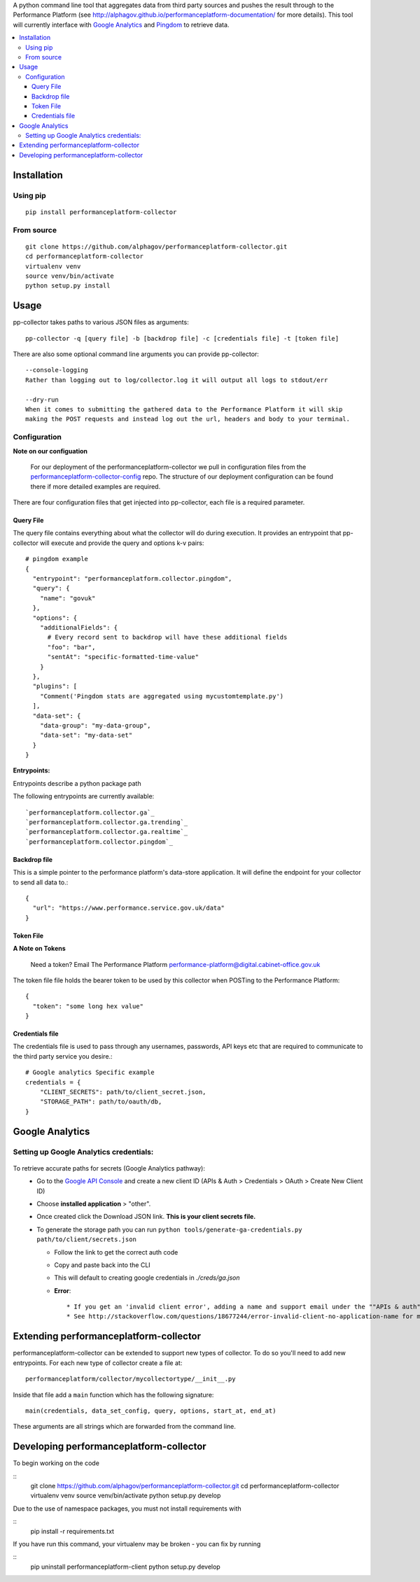 .. _Google Analytics: http://www.google.com/analytics/
.. _Pingdom: https://www.pingdom.com/

A python command line tool that aggregates data from third party sources and pushes
the result through to the Performance Platform (see http://alphagov.github.io/performanceplatform-documentation/
for more details). This tool will currently interface with `Google Analytics`_
and `Pingdom`_ to retrieve data.

.. image:: https://travis-ci.org/alphagov/performanceplatform-collector.svg?branch=master
   :target: https://travis-ci.org/alphagov/performanceplatform-collector

.. contents:: :local:

Installation
============

Using pip
---------

::

  pip install performanceplatform-collector

From source
-----------

::

  git clone https://github.com/alphagov/performanceplatform-collector.git
  cd performanceplatform-collector
  virtualenv venv
  source venv/bin/activate
  python setup.py install

Usage
=====

pp-collector takes paths to various JSON files as arguments::

  pp-collector -q [query file] -b [backdrop file] -c [credentials file] -t [token file]

There are also some optional command line arguments you can provide pp-collector::

    --console-logging
    Rather than logging out to log/collector.log it will output all logs to stdout/err

    --dry-run
    When it comes to submitting the gathered data to the Performance Platform it will skip
    making the POST requests and instead log out the url, headers and body to your terminal.

Configuration
-------------

**Note on our configuation**

    For our deployment of the performanceplatform-collector we pull in configuration files from the performanceplatform-collector-config_ repo.
    The structure of our deployment configuration can be found there if more detailed examples are required.

.. _performanceplatform-collector-config: https://github.com/alphagov/performanceplatform-collector-config

There are four configuration files that get injected into pp-collector, each file is a required parameter.

Query File
~~~~~~~~~~
The query file contains everything about what the collector will do during execution. It provides an entrypoint that pp-collector will execute and provide the query and options k-v pairs::

  # pingdom example
  {
    "entrypoint": "performanceplatform.collector.pingdom",
    "query": {
      "name": "govuk"
    },
    "options": {
      "additionalFields": {
        # Every record sent to backdrop will have these additional fields
        "foo": "bar",
        "sentAt": "specific-formatted-time-value"
      }
    },
    "plugins": [
      "Comment('Pingdom stats are aggregated using mycustomtemplate.py')
    ],
    "data-set": {
      "data-group": "my-data-group",
      "data-set": "my-data-set"
    }
  }

**Entrypoints:**

Entrypoints describe a python package path

The following entrypoints are currently available::

`performanceplatform.collector.ga`_
`performanceplatform.collector.ga.trending`_
`performanceplatform.collector.ga.realtime`_
`performanceplatform.collector.pingdom`_

 .. _performanceplatform.collector.ga: https://github.com/alphagov/performanceplatform-collector/tree/master/performanceplatform/collector/ga
 .. _performanceplatform.collector.ga.trending: https://github.com/alphagov/performanceplatform-collector/tree/master/performanceplatform/collector/ga/trending.py
 .. _performanceplatform.collector.ga.realtime: https://github.com/alphagov/performanceplatform-collector/tree/master/performanceplatform/collector/ga/realtime.py
 .. _performanceplatform.collector.pingdom: https://github.com/alphagov/performanceplatform-collector/tree/master/performanceplatform/collector/pingdom

Backdrop file
~~~~~~~~~~~~~

This is a simple pointer to the performance platform's data-store application. It will define the endpoint for your collector to send all data to.::

  {
    "url": "https://www.performance.service.gov.uk/data"
  }


Token File
~~~~~~~~~~


**A Note on Tokens**

  Need a token? Email The Performance Platform performance-platform@digital.cabinet-office.gov.uk

The token file file holds the bearer token to be used by this collector when POSTing to the Performance Platform::

  {
    "token": "some long hex value"
  }

Credentials file
~~~~~~~~~~~~~~~~
The credentials file is used to pass through any usernames, passwords, API keys etc that are required to communicate to the third party service you desire.::

  # Google analytics Specific example
  credentials = {
      "CLIENT_SECRETS": path/to/client_secret.json,
      "STORAGE_PATH": path/to/oauth/db,
  }

Google Analytics
================

Setting up Google Analytics credentials:
----------------------------------------

  .. image:: http://cl.ly/image/2W0M191L3L1O/Screen%20Shot%202014-06-10%20at%2011.11.21.png

To retrieve accurate paths for secrets (Google Analytics pathway):
  - Go to the `Google API Console <https://code.google.com/apis/console>`_ and create a new client ID (APIs & Auth > Credentials > OAuth > Create New Client ID)
  - Choose **installed application** > "other".
  - Once created click the Download JSON link. **This is your client secrets file.**
  - To generate the storage path you can run ``python tools/generate-ga-credentials.py path/to/client/secrets.json``

    + Follow the link to get the correct auth code
    + Copy and paste back into the CLI
    + This will default to creating google credentials in `./creds/ga.json`
    + **Error**::

      * If you get an 'invalid client error', adding a name and support email under the ""APIs & auth" -> "Consent screen" Should fix this.
      * See http://stackoverflow.com/questions/18677244/error-invalid-client-no-application-name for more.



Extending performanceplatform-collector
=======================================

performanceplatform-collector can be extended to support new types of
collector. To do so you'll need to add new entrypoints. For each new type of
collector create a file at::

    performanceplatform/collector/mycollectortype/__init__.py

Inside that file add a ``main`` function which has the following signature::

    main(credentials, data_set_config, query, options, start_at, end_at)

These arguments are all strings which are forwarded from the command line.

Developing performanceplatform-collector
========================================

To begin working on the code

::
  git clone https://github.com/alphagov/performanceplatform-collector.git
  cd performanceplatform-collector
  virtualenv venv
  source venv/bin/activate
  python setup.py develop

Due to the use of namespace packages, you must not install requirements with

::
  pip install -r requirements.txt

If you have run this command, your virtualenv may be broken - you can fix by 
running

::
  pip uninstall performanceplatform-client
  python setup.py develop

